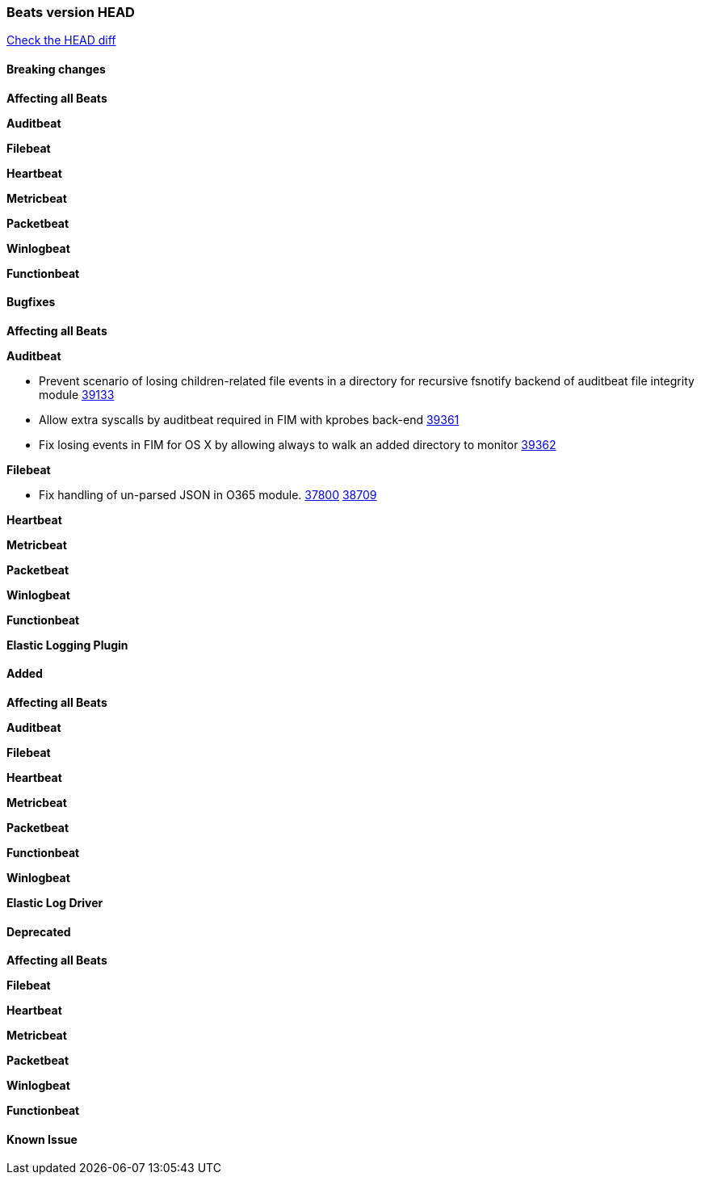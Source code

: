 // Use these for links to issue and pulls. Note issues and pulls redirect one to
// each other on Github, so don't worry too much on using the right prefix.
:issue: https://github.com/elastic/beats/issues/
:pull: https://github.com/elastic/beats/pull/

=== Beats version HEAD
https://github.com/elastic/beats/compare/v7.0.0-alpha2...master[Check the HEAD diff]

==== Breaking changes

*Affecting all Beats*


*Auditbeat*

*Filebeat*

*Heartbeat*

*Metricbeat*


*Packetbeat*

*Winlogbeat*


*Functionbeat*

==== Bugfixes

*Affecting all Beats*


*Auditbeat*


- Prevent scenario of losing children-related file events in a directory for recursive fsnotify backend of auditbeat file integrity module {pull}39133[39133]
- Allow extra syscalls by auditbeat required in FIM with kprobes back-end {pull}39361[39361]
- Fix losing events in FIM for OS X by allowing always to walk an added directory to monitor {pull}39362[39362]


*Filebeat*

- Fix handling of un-parsed JSON in O365 module. {issue}37800[37800] {pull}38709[38709]

*Heartbeat*


*Metricbeat*


*Packetbeat*


*Winlogbeat*


*Functionbeat*

*Elastic Logging Plugin*


==== Added

*Affecting all Beats*


*Auditbeat*


*Filebeat*


*Heartbeat*


*Metricbeat*


*Packetbeat*


*Functionbeat*


*Winlogbeat*


*Elastic Log Driver*


==== Deprecated

*Affecting all Beats*


*Filebeat*


*Heartbeat*

*Metricbeat*


*Packetbeat*

*Winlogbeat*

*Functionbeat*

==== Known Issue
























